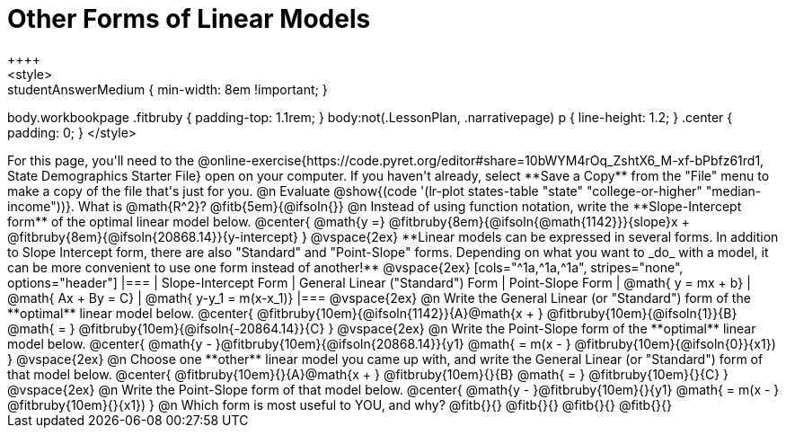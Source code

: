 = Other Forms of Linear Models
++++
<style>
.studentAnswerMedium { min-width: 8em !important; }
body.workbookpage .fitbruby { padding-top: 1.1rem; }
body:not(.LessonPlan, .narrativepage) p { line-height: 1.2; }
.center { padding: 0; }
</style>
++++

For this page, you'll need to the @online-exercise{https://code.pyret.org/editor#share=10bWYM4rOq_ZshtX6_M-xf-bPbfz61rd1, State Demographics Starter File} open on your computer. If you haven't already, select **Save a Copy** from the "File" menu to make a copy of the file that's just for you.

@n Evaluate @show{(code '(lr-plot states-table "state" "college-or-higher" "median-income"))}. What is @math{R^2}? @fitb{5em}{@ifsoln{}}

@n Instead of using function notation, write the **Slope-Intercept form** of the optimal linear model below.

@center{
 @math{y =} @fitbruby{8em}{@ifsoln{@math{1142}}}{slope}x + @fitbruby{8em}{@ifsoln{20868.14}}{y-intercept}
}

@vspace{2ex}

**Linear models can be expressed in several forms. In addition to Slope Intercept form, there are also "Standard" and "Point-Slope" forms. Depending on what you want to _do_ with a model, it can be more convenient to use one form instead of another!**

@vspace{2ex}

[cols="^1a,^1a,^1a", stripes="none", options="header"]
|===
| Slope-Intercept Form
| General Linear ("Standard") Form
| Point-Slope Form

| @math{ y = mx + b}
| @math{ Ax + By = C}
| @math{ y-y_1 = m(x-x_1)}
|===

@vspace{2ex}

@n Write the General Linear (or "Standard") form of the **optimal** linear model below.

@center{
  @fitbruby{10em}{@ifsoln{1142}}{A}@math{x + } @fitbruby{10em}{@ifsoln{1}}{B} @math{ = } @fitbruby{10em}{@ifsoln{-20864.14}}{C}
}

@vspace{2ex}

@n Write the Point-Slope form of the **optimal** linear model below.

@center{
  @math{y - }@fitbruby{10em}{@ifsoln{20868.14}}{y1} @math{ = m(x - } @fitbruby{10em}{@ifsoln{0}}{x1})
}

@vspace{2ex}

@n Choose one **other** linear model you came up with, and write the General Linear (or "Standard") form of that model below.

@center{
  @fitbruby{10em}{}{A}@math{x + } @fitbruby{10em}{}{B} @math{ = } @fitbruby{10em}{}{C}
}

@vspace{2ex}

@n Write the Point-Slope form of that model below.

@center{
  @math{y - }@fitbruby{10em}{}{y1} @math{ = m(x - } @fitbruby{10em}{}{x1})
}


@n Which form is most useful to YOU, and why? @fitb{}{}

@fitb{}{}

@fitb{}{}

@fitb{}{}
